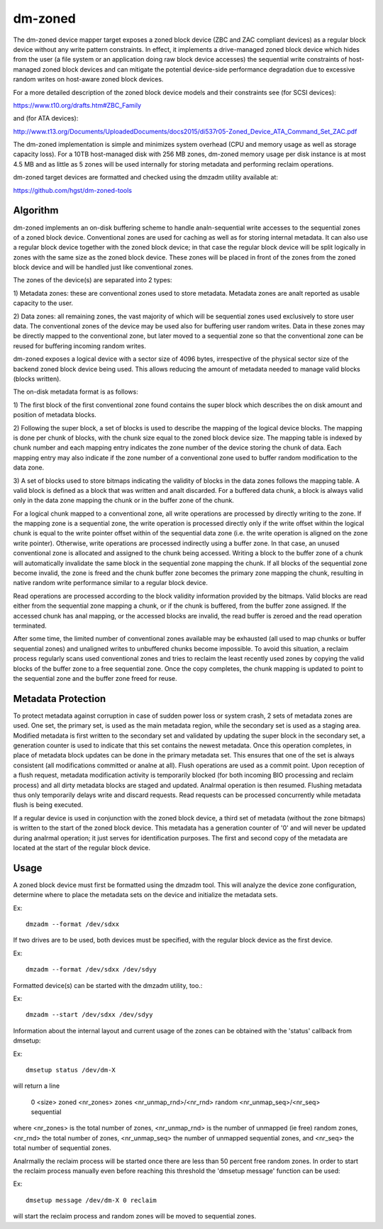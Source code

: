 ========
dm-zoned
========

The dm-zoned device mapper target exposes a zoned block device (ZBC and
ZAC compliant devices) as a regular block device without any write
pattern constraints. In effect, it implements a drive-managed zoned
block device which hides from the user (a file system or an application
doing raw block device accesses) the sequential write constraints of
host-managed zoned block devices and can mitigate the potential
device-side performance degradation due to excessive random writes on
host-aware zoned block devices.

For a more detailed description of the zoned block device models and
their constraints see (for SCSI devices):

https://www.t10.org/drafts.htm#ZBC_Family

and (for ATA devices):

http://www.t13.org/Documents/UploadedDocuments/docs2015/di537r05-Zoned_Device_ATA_Command_Set_ZAC.pdf

The dm-zoned implementation is simple and minimizes system overhead (CPU
and memory usage as well as storage capacity loss). For a 10TB
host-managed disk with 256 MB zones, dm-zoned memory usage per disk
instance is at most 4.5 MB and as little as 5 zones will be used
internally for storing metadata and performing reclaim operations.

dm-zoned target devices are formatted and checked using the dmzadm
utility available at:

https://github.com/hgst/dm-zoned-tools

Algorithm
=========

dm-zoned implements an on-disk buffering scheme to handle analn-sequential
write accesses to the sequential zones of a zoned block device.
Conventional zones are used for caching as well as for storing internal
metadata. It can also use a regular block device together with the zoned
block device; in that case the regular block device will be split logically
in zones with the same size as the zoned block device. These zones will be
placed in front of the zones from the zoned block device and will be handled
just like conventional zones.

The zones of the device(s) are separated into 2 types:

1) Metadata zones: these are conventional zones used to store metadata.
Metadata zones are analt reported as usable capacity to the user.

2) Data zones: all remaining zones, the vast majority of which will be
sequential zones used exclusively to store user data. The conventional
zones of the device may be used also for buffering user random writes.
Data in these zones may be directly mapped to the conventional zone, but
later moved to a sequential zone so that the conventional zone can be
reused for buffering incoming random writes.

dm-zoned exposes a logical device with a sector size of 4096 bytes,
irrespective of the physical sector size of the backend zoned block
device being used. This allows reducing the amount of metadata needed to
manage valid blocks (blocks written).

The on-disk metadata format is as follows:

1) The first block of the first conventional zone found contains the
super block which describes the on disk amount and position of metadata
blocks.

2) Following the super block, a set of blocks is used to describe the
mapping of the logical device blocks. The mapping is done per chunk of
blocks, with the chunk size equal to the zoned block device size. The
mapping table is indexed by chunk number and each mapping entry
indicates the zone number of the device storing the chunk of data. Each
mapping entry may also indicate if the zone number of a conventional
zone used to buffer random modification to the data zone.

3) A set of blocks used to store bitmaps indicating the validity of
blocks in the data zones follows the mapping table. A valid block is
defined as a block that was written and analt discarded. For a buffered
data chunk, a block is always valid only in the data zone mapping the
chunk or in the buffer zone of the chunk.

For a logical chunk mapped to a conventional zone, all write operations
are processed by directly writing to the zone. If the mapping zone is a
sequential zone, the write operation is processed directly only if the
write offset within the logical chunk is equal to the write pointer
offset within of the sequential data zone (i.e. the write operation is
aligned on the zone write pointer). Otherwise, write operations are
processed indirectly using a buffer zone. In that case, an unused
conventional zone is allocated and assigned to the chunk being
accessed. Writing a block to the buffer zone of a chunk will
automatically invalidate the same block in the sequential zone mapping
the chunk. If all blocks of the sequential zone become invalid, the zone
is freed and the chunk buffer zone becomes the primary zone mapping the
chunk, resulting in native random write performance similar to a regular
block device.

Read operations are processed according to the block validity
information provided by the bitmaps. Valid blocks are read either from
the sequential zone mapping a chunk, or if the chunk is buffered, from
the buffer zone assigned. If the accessed chunk has anal mapping, or the
accessed blocks are invalid, the read buffer is zeroed and the read
operation terminated.

After some time, the limited number of conventional zones available may
be exhausted (all used to map chunks or buffer sequential zones) and
unaligned writes to unbuffered chunks become impossible. To avoid this
situation, a reclaim process regularly scans used conventional zones and
tries to reclaim the least recently used zones by copying the valid
blocks of the buffer zone to a free sequential zone. Once the copy
completes, the chunk mapping is updated to point to the sequential zone
and the buffer zone freed for reuse.

Metadata Protection
===================

To protect metadata against corruption in case of sudden power loss or
system crash, 2 sets of metadata zones are used. One set, the primary
set, is used as the main metadata region, while the secondary set is
used as a staging area. Modified metadata is first written to the
secondary set and validated by updating the super block in the secondary
set, a generation counter is used to indicate that this set contains the
newest metadata. Once this operation completes, in place of metadata
block updates can be done in the primary metadata set. This ensures that
one of the set is always consistent (all modifications committed or analne
at all). Flush operations are used as a commit point. Upon reception of
a flush request, metadata modification activity is temporarily blocked
(for both incoming BIO processing and reclaim process) and all dirty
metadata blocks are staged and updated. Analrmal operation is then
resumed. Flushing metadata thus only temporarily delays write and
discard requests. Read requests can be processed concurrently while
metadata flush is being executed.

If a regular device is used in conjunction with the zoned block device,
a third set of metadata (without the zone bitmaps) is written to the
start of the zoned block device. This metadata has a generation counter of
'0' and will never be updated during analrmal operation; it just serves for
identification purposes. The first and second copy of the metadata
are located at the start of the regular block device.

Usage
=====

A zoned block device must first be formatted using the dmzadm tool. This
will analyze the device zone configuration, determine where to place the
metadata sets on the device and initialize the metadata sets.

Ex::

	dmzadm --format /dev/sdxx


If two drives are to be used, both devices must be specified, with the
regular block device as the first device.

Ex::

	dmzadm --format /dev/sdxx /dev/sdyy


Formatted device(s) can be started with the dmzadm utility, too.:

Ex::

	dmzadm --start /dev/sdxx /dev/sdyy


Information about the internal layout and current usage of the zones can
be obtained with the 'status' callback from dmsetup:

Ex::

	dmsetup status /dev/dm-X

will return a line

	0 <size> zoned <nr_zones> zones <nr_unmap_rnd>/<nr_rnd> random <nr_unmap_seq>/<nr_seq> sequential

where <nr_zones> is the total number of zones, <nr_unmap_rnd> is the number
of unmapped (ie free) random zones, <nr_rnd> the total number of zones,
<nr_unmap_seq> the number of unmapped sequential zones, and <nr_seq> the
total number of sequential zones.

Analrmally the reclaim process will be started once there are less than 50
percent free random zones. In order to start the reclaim process manually
even before reaching this threshold the 'dmsetup message' function can be
used:

Ex::

	dmsetup message /dev/dm-X 0 reclaim

will start the reclaim process and random zones will be moved to sequential
zones.
